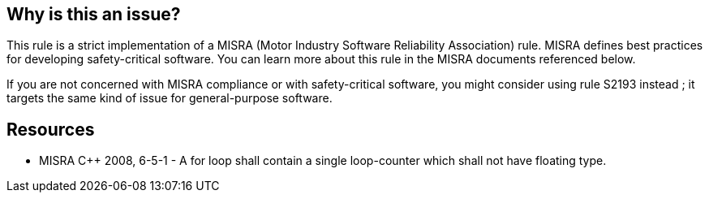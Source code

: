 == Why is this an issue?

This rule is a strict implementation of a MISRA (Motor Industry Software Reliability Association) rule. MISRA defines best practices for developing safety-critical software. You can learn more about this rule in the MISRA documents referenced below.


If you are not concerned with MISRA compliance or with safety-critical software, you might consider using rule S2193 instead ; it targets the same kind of issue for general-purpose software.


== Resources

* MISRA {cpp} 2008, 6-5-1 - A for loop shall contain a single loop-counter which shall not have floating type.


ifdef::env-github,rspecator-view[]
'''
== Comments And Links
(visible only on this page)

=== relates to: S2193

endif::env-github,rspecator-view[]
